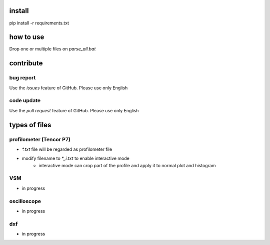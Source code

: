 install
#######
pip install -r requirements.txt

how to use
##########
Drop one or multiple files on `parse_all.bat`

contribute
##########

bug report
==========
Use the `issues` feature of GitHub. Please use only English

code update
===========
Use the `pull request` feature of GitHub. Please use only English

types of files
##############

profilometer (Tencor P7)
========================
* `*.txt` file will be regarded as profilometer file
* modify filename to `*_i.txt` to enable interactive mode
    * interactive mode can crop part of the profile and apply it to normal plot and histogram

VSM
===
* in progress

oscilloscope
============
* in progress

dxf
===
* in progress
